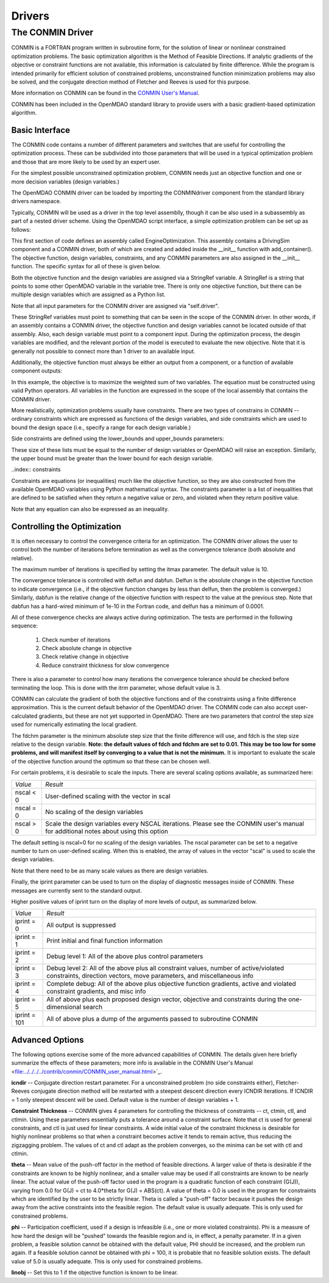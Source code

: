 .. index:: standard library drivers

Drivers
=======

.. _CONMIN-driver:

The CONMIN Driver
-----------------

CONMIN is a FORTRAN program written in subroutine form, for the solution of
linear or nonlinear constrained optimization problems. The basic optimization
algorithm is the Method of Feasible Directions. If analytic gradients of the
objective or constraint functions are not available, this information is
calculated by finite difference. While the program is intended primarily for
efficient solution of constrained problems, unconstrained function
minimization problems may also be solved, and the conjugate direction method
of Fletcher and Reeves is used for this purpose.

More information on CONMIN can be found in the `CONMIN User's Manual
<file:../../../../contrib/conmin/CONMIN_user_manual.html>`_.

CONMIN has been included in the OpenMDAO standard library to provide users
with a basic gradient-based optimization algorithm.

Basic Interface
~~~~~~~~~~~~~~~

The CONMIN code contains a number of different parameters and switches that
are useful for controlling the optimization process. These can be subdivided
into those parameters that will be used in a typical optimization problem and
those that are more likely to be used by an expert user.

For the simplest possible unconstrained optimization problem, CONMIN needs just
an objective function and one or more decision variables (design variables.)

The OpenMDAO CONMIN driver can be loaded by importing the CONMINdriver component
from the standard library drivers namespace.

.. testcode:: CONMIN_load

	from openmdao.lib.drivers.conmindriver import CONMINdriver

Typically, CONMIN will be used as a driver in the top level assemblly, though it
can be also used in a subassembly as part of a nested driver scheme. Using the
OpenMDAO script interface, a simple optimization problem can be set up as
follows:
	
.. testcode:: CONMIN_load

	from openmdao.main.api import Assembly
	from openmdao.lib.drivers.conmindriver import CONMINdriver

	class EngineOptimization(Assembly):
	    """ Top level assembly for optimizing a vehicle. """
    
	    def __init__(self, directory=''):
	        """ Creates a new Assembly containing a DrivingSim and an optimizer"""
        
	        super(EngineOptimization, self).__init__(directory)

	        # Create DrivingSim component instances
	        self.add_container('driving_sim', DrivingSim())

	        # Create CONMIN Optimizer instance
	        self.add_container('driver', CONMINdriver())

This first section of code defines an assembly called EngineOptimization. This
assembly contains a DrivingSim component and a CONMIN driver, both of which are
created and added inside the __init__ function with add_container(). The 
objective function, design variables, constraints, and any CONMIN parameters
are also assigned in the __init__ function. The specific syntax for all of 
these is given below.
	
.. testsetup:: CONMIN_show

	from openmdao.examples.engine_design.engine_optimization import EngineOptimization
	
	self = EngineOptimization()
	
Both the objective function and the design variables are assigned via a
StringRef variable. A StringRef is a string that points to some other OpenMDAO
variable in the variable tree. There is only one objective function, but there
can be multiple design variables which are assigned as a Python list.

.. testcode:: CONMIN_show
        
	# CONMIN Objective 
	self.driver.objective = 'driving_sim.accel_time'
        
	# CONMIN Design Variables 
	self.driver.design_vars = ['driving_sim.spark_angle', 
                                               'driving_sim.bore' ]
					       
Note that all input parameters for the CONMIN driver are assigned via 
"self.driver".

These StringRef variables must point to something that can be seen in the scope
of the CONMIN driver. In other words, if an assembly contains a CONMIN driver,
the objective function and design variables cannot be located outside of that
assembly. Also, each design variable must point to a component input. During
the optimization process, the desgin variables are modified, and the relevant
portion of the model is executed to evaluate the new objective. Note that it
is generally not possible to connect more than 1 driver to an available input.

Additionally, the objective function must always be either an output from a
component, or a function of available component outputs:

.. testcode:: CONMIN_show

	# CONMIN Objective = Maximize weighted sum of EPA city and highway fuel economy 
	self.driver.objective = '-(.93*driving_sim.EPA_city + 1.07*driving_sim.EPA_highway)'

In this example, the objective is to maximize the weighted sum of two variables.
The equation must be constructed using valid Python operators. All variables in
the function are expressed in the scope of the local assembly that contains the
CONMIN driver.

More realistically, optimization problems usually have constraints. There are
two types of constrains in CONMIN -- ordinary constraints which are expressed
as functions of the design variables, and side constraints which are used to
bound the design space (i.e., specify a range for each design variable.)

Side constraints are defined using the lower_bounds and upper_bounds parameters:

.. testcode:: CONMIN_show

	self.driver.lower_bounds = [-50, 65]
	self.driver.upper_bounds = [10, 100]

These size of these lists must be equal to the number of design variables or 
OpenMDAO will raise an exception. Similarly, the upper bound must be greater
than the lower bound for each design variable.

..index:: constraints

Constraints are equations (or inequalities) much like the objective function, so
they are also constructed from the available OpenMDAO variables using Python
mathematical syntax. The constraints parameter is a list of inequalities that
are defined to be satisfied when they return a negative value or zero, and violated
when they return positive value.

.. testcode:: CONMIN_show

	self.driver.constraints = ['driving_sim.stroke - driving_sim.bore']
	    
Note that any equation can also be expressed as an inequality.


Controlling the Optimization
~~~~~~~~~~~~~~~~~~~~~~~~~~~~

It is often necessary to control the convergence criteria for an optimization.
The CONMIN driver allows the user to control both the number of iterations
before termination as well as the convergence tolerance (both absolute and
relative).

The maximum number of iterations is specified by setting the itmax parameter.
The default value is 10.

.. testcode:: CONMIN_show

        self.driver.itmax = 30

The convergence tolerance is controlled with delfun and dabfun. Delfun is the
absolute change in the objective function to indicate convergence (i.e., if the
objective function changes by less than delfun, then the problem is converged.)
Similarly, dabfun is the relative change of the objective function with respect
to the value at the previous step. Note that dabfun has a hard-wired minimum of 
1e-10 in the Fortran code, and delfun has a minimum of 0.0001.

.. testcode:: CONMIN_show

        self.driver.dabfun = .001
        self.driver.dabfun = .1

All of these convergence checks are always active during optimization. The 
tests are performed in the following sequence:

	1. Check number of iterations
	2. Check absolute change in objective
	3. Check relative change in objective
	4. Reduce constraint thickness for slow convergence

There is also a parameter to control how many iterations the convergence
tolerance should be checked before terminating the loop. This is done with the 
itrm parameter, whose default value is 3.
	
.. testcode:: CONMIN_show

        self.driver.itrm = 3

CONMIN can calculate the gradient of both the objective functions and of the
constraints using a finite difference approximation. This is the current
default behavior of the OpenMDAO driver. The CONMIN code can also accept
user-calculated gradients, but these are not yet supported in OpenMDAO. There
are two parameters that control the step size used for numerically estimating
the local gradient.

.. testcode:: CONMIN_show

        self.driver.fdch = .0001
        self.driver.fdchm = .0001
	
The fdchm parameter is the minimum absolute step size that the finite
difference will use, and fdch is the step size relative to the design variable.
**Note: the default values of fdch and fdchm are set to 0.01. This may be too
low for some problems, and will manifest itself by converging to a value that
is not the minimum.** It is important to evaluate the scale of the objective
function around the optimum so that these can be chosen well.

For certain problems, it is desirable to scale the inputs. There are 
several scaling options available, as summarized here:

============  ========================================================
*Value*	      *Result*	
------------  --------------------------------------------------------
nscal < 0     User-defined scaling with the vector in scal
------------  --------------------------------------------------------
nscal = 0     No scaling of the design variables
------------  --------------------------------------------------------
nscal > 0     Scale the design variables every NSCAL iterations.
              Please see the CONMIN user's manual for additional notes
	      about using this option
============  ========================================================

The default setting is nscal=0 for no scaling of the design variables. The 
nscal parameter can be set to a negative number to turn on user-defined
scaling. When this is enabled, the array of values in the vector "scal" is
used to scale the design variables.

.. testcode:: CONMIN_show

        self.driver.scal = [10.0, 10.0, 10.0, 10.0]
        self.driver.nscal = -1
	
Note that there need to be as many scale values as there are design variables.
	
Finally, the iprint parameter can be used to turn on the display of diagnostic
messages inside of CONMIN. These messages are currently sent to the standard
output.

.. testcode:: CONMIN_show

       	self.driver.iprint = 0
	
Higher positive values of iprint turn on the display of more levels of output, as summarized below.

============  ========================================================
*Value*	      *Result*	
------------  --------------------------------------------------------
iprint = 0    All output is suppressed
------------  --------------------------------------------------------
iprint = 1    Print initial and final function information
------------  --------------------------------------------------------
iprint = 2    Debug level 1: All of the above plus control parameters
------------  --------------------------------------------------------
iprint = 3    Debug level 2: All of the above plus all constraint
	      values, number of active/violated constraints, direction
	      vectors, move parameters, and miscellaneous info
------------  --------------------------------------------------------
iprint = 4    Complete debug: All of the above plus objective function
              gradients, active and violated constraint gradients, and
	      misc info
------------  --------------------------------------------------------
iprint = 5    All of above plus each proposed design vector, objective
              and constraints during the one-dimensional search
------------  --------------------------------------------------------
iprint = 101  All of above plus a dump of the arguments passed to
              subroutine CONMIN
============  ========================================================

	
Advanced Options
~~~~~~~~~~~~~~~~
The following options exercise some of the more advanced capabilities of CONMIN.
The details given here briefly summarize the effects of these parameters; more
info is available in the CONMIN User's Manual <file:../../../../contrib/conmin/CONMIN_user_manual.html>`_.


**icndir** -- Conjugate direction restart parameter. For a unconstrained problem
(no side constraints either), Fletcher-Reeves conjugate direction method will
be restarted with a steepest descent direction every ICNDIR iterations.  If 
ICNDIR = 1 only steepest descent will be used. Default value is the number of
design variables + 1.

**Constraint Thickness** -- CONMIN gives 4 parameters for controlling the 
thickness of constraints -- ct, ctmin, ctl, and ctlmin. Using these parameters
essentially puts a tolerance around a constraint surface. Note that ct is used
for general constraints, and ctl is just used for linear constraints. A wide
initial value of the constraint thickness is desirable for highly nonlinear 
problems so that when a constraint becomes active it tends to remain active,
thus reducing the zigzagging problem. The values of ct and ctl adapt as the
problem converges, so the minima can be set with ctl and ctlmin.

**theta** -- Mean value of the push-off factor in the method of feasible
directions. A larger value of theta is desirable if the constraints are known
to be highly nonlinear, and a smaller value may be used if all constraints are
known to be nearly linear. The actual value of the push-off factor used in the
program is a quadratic function of each constraint (G(J)), varying from 0.0
for G(J) = ct to 4.0*theta for G(J) = ABS(ct). A value of theta = 0.0 is used
in the program for constraints which are identified by the user to be strictly
linear. Theta is called a "push-off" factor because it pushes the design away
from the active constraints into the feasible region. The default value is
usually adequate. This is only used for constrained problems.

**phi** -- Participation coefficient, used if a design is infeasible (i.e.,
one or more violated constraints). Phi is a measure of how hard the design
will be "pushed" towards the feasible region and is, in effect, a penalty
parameter. If in a given problem, a feasible solution cannot be obtained with
the default value, PHI should be increased, and the problem run again. If a
feasible solution cannot be obtained with phi = 100, it is probable that no
feasible solution exists. The default value of 5.0 is usually adequate. This
is only used for constrained problems.

**linobj** -- Set this to 1 if the objective function is known to be linear.


